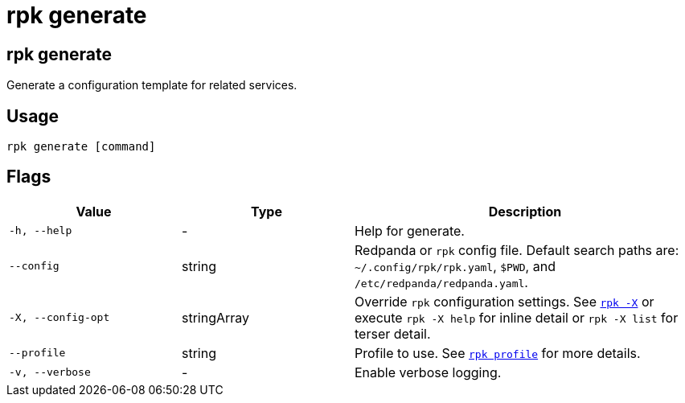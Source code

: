 = rpk generate
:description: These commands let you generate a configuration template for related services.
:page-aliases: reference:rpk/rpk-generate.adoc

== rpk generate

Generate a configuration template for related services.

== Usage

[,bash]
----
rpk generate [command]
----

== Flags

[cols="1m,1a,2a"]
|===
|*Value* |*Type* |*Description*

|-h, --help |- |Help for generate.

|--config |string |Redpanda or `rpk` config file. Default search paths are: 
`~/.config/rpk/rpk.yaml`, `$PWD`, and `/etc/redpanda/redpanda.yaml`.

|-X, --config-opt |stringArray |Override `rpk` configuration settings. See xref:reference:rpk/rpk-x-options.adoc[`rpk -X`] or execute `rpk -X help` for inline detail or `rpk -X list` for terser detail.

|--profile |string |Profile to use. See xref:reference:rpk/rpk-profile.adoc[`rpk profile`] for more details.

|-v, --verbose |- |Enable verbose logging.
|===

